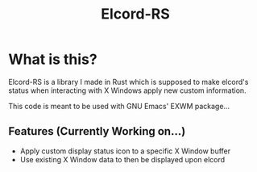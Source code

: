 #+title: Elcord-RS
* What is this?
Elcord-RS is a library I made in Rust which is supposed to make elcord's status
when interacting with X Windows apply new custom information.

This code is meant to be used with GNU Emacs' EXWM package...

** Features (Currently Working on...)
- Apply custom display status icon to a specific X Window buffer
- Use existing X Window data to then be displayed upon elcord 
